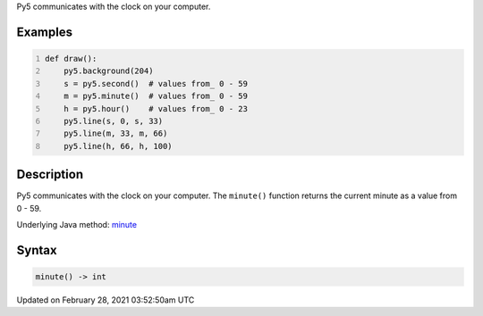 .. title: minute()
.. slug: minute
.. date: 2021-02-28 03:52:50 UTC+00:00
.. tags:
.. category:
.. link:
.. description: py5 minute() documentation
.. type: text

Py5 communicates with the clock on your computer.

Examples
========

.. raw:: html

    <div class="example-table">

.. raw:: html

    <div class="example-row"><div class="example-cell-image">

.. raw:: html

    </div><div class="example-cell-code">

.. code:: python
    :number-lines:

    def draw():
        py5.background(204)
        s = py5.second()  # values from_ 0 - 59
        m = py5.minute()  # values from_ 0 - 59
        h = py5.hour()    # values from_ 0 - 23
        py5.line(s, 0, s, 33)
        py5.line(m, 33, m, 66)
        py5.line(h, 66, h, 100)

.. raw:: html

    </div></div>

.. raw:: html

    </div>

Description
===========

Py5 communicates with the clock on your computer. The ``minute()`` function returns the current minute as a value from 0 - 59.

Underlying Java method: `minute <https://processing.org/reference/minute_.html>`_

Syntax
======

.. code:: python

    minute() -> int

Updated on February 28, 2021 03:52:50am UTC

